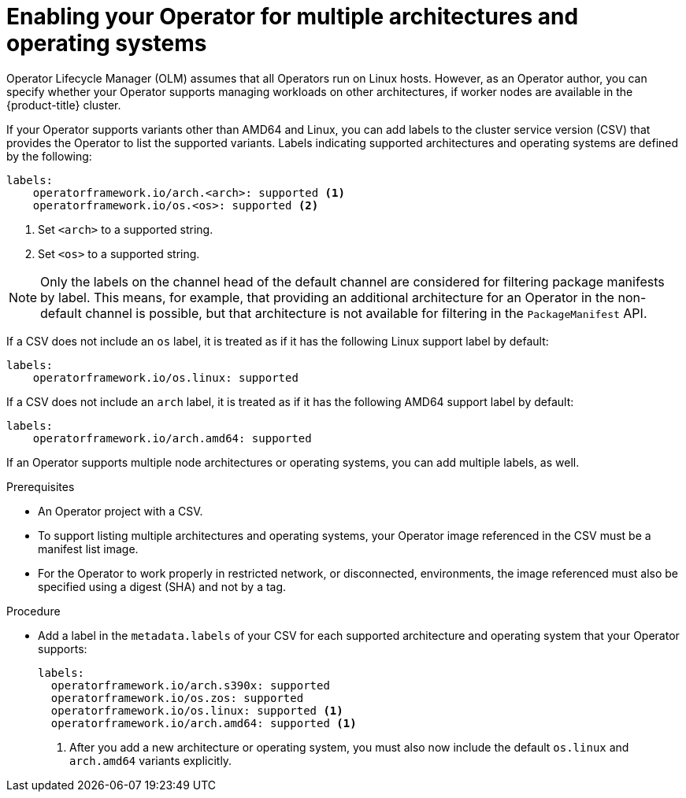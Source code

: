 // Module included in the following assemblies:
//
// * operators/operator_sdk/osdk-generating-csvs.adoc

[id="olm-enabling-operator-for-multi-arch_{context}"]
= Enabling your Operator for multiple architectures and operating systems

[role="_abstract"]
Operator Lifecycle Manager (OLM) assumes that all Operators run on Linux hosts. However, as an Operator author, you can specify whether your Operator supports managing workloads on other architectures, if worker nodes are available in the {product-title} cluster.

If your Operator supports variants other than AMD64 and Linux, you can add labels to the cluster service version (CSV) that provides the Operator to list the supported variants. Labels indicating supported architectures and operating systems are defined by the following:

[source,yaml]
----
labels:
    operatorframework.io/arch.<arch>: supported <1>
    operatorframework.io/os.<os>: supported <2>
----
<1> Set `<arch>` to a supported string.
<2> Set `<os>` to a supported string.

[NOTE]
====
Only the labels on the channel head of the default channel are considered for filtering package manifests by label. This means, for example, that providing an additional architecture for an Operator in the non-default channel is possible, but that architecture is not available for filtering in the `PackageManifest` API.
====

If a CSV does not include an `os` label, it is treated as if it has the following Linux support label by default:

[source,yaml]
----
labels:
    operatorframework.io/os.linux: supported
----

If a CSV does not include an `arch` label, it is treated as if it has the following AMD64 support label by default:

[source,yaml]
----
labels:
    operatorframework.io/arch.amd64: supported
----

If an Operator supports multiple node architectures or operating systems, you can add multiple labels, as well.

.Prerequisites

* An Operator project with a CSV.
* To support listing multiple architectures and operating systems, your Operator image referenced in the CSV must be a manifest list image.
* For the Operator to work properly in restricted network, or disconnected, environments, the image referenced must also be specified using a digest (SHA) and not by a tag.

.Procedure

* Add a label in the `metadata.labels` of your CSV for each supported architecture and operating system that your Operator supports:
+
[source,yaml]
----
labels:
  operatorframework.io/arch.s390x: supported
  operatorframework.io/os.zos: supported
  operatorframework.io/os.linux: supported <1>
  operatorframework.io/arch.amd64: supported <1>
----
<1> After you add a new architecture or operating system, you must also now include the default `os.linux` and `arch.amd64` variants explicitly.
